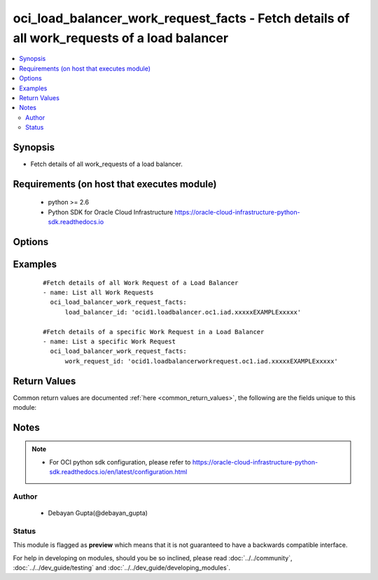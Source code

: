 .. _oci_load_balancer_work_request_facts:


oci_load_balancer_work_request_facts - Fetch details of all work_requests of a load balancer
++++++++++++++++++++++++++++++++++++++++++++++++++++++++++++++++++++++++++++++++++++++++++++

.. versionadded:: 2.x




.. contents::
   :local:
   :depth: 2


Synopsis
--------


* Fetch details of all work_requests of a load balancer.



Requirements (on host that executes module)
-------------------------------------------

  * python >= 2.6
  * Python SDK for Oracle Cloud Infrastructure https://oracle-cloud-infrastructure-python-sdk.readthedocs.io



Options
-------

.. raw:: html

    <table border=1 cellpadding=4>

    <tr>
    <th class="head">parameter</th>
    <th class="head">required</th>
    <th class="head">default</th>
    <th class="head">choices</th>
    <th class="head">comments</th>
    </tr>

    <tr>
    <td>api_user<br/><div style="font-size: small;"></div></td>
    <td>no</td>
    <td></td>
    <td></td>
    <td>
        <div>The OCID of the user, on whose behalf, OCI APIs are invoked. If not set, then the value of the OCI_USER_OCID environment variable, if any, is used. This option is required if the user is not specified through a configuration file (See <code>config_file_location</code>). To get the user's OCID, please refer <a href='https://docs.us-phoenix-1.oraclecloud.com/Content/API/Concepts/apisigningkey.htm'>https://docs.us-phoenix-1.oraclecloud.com/Content/API/Concepts/apisigningkey.htm</a>.</div>
    </td>
    </tr>

    <tr>
    <td>api_user_fingerprint<br/><div style="font-size: small;"></div></td>
    <td>no</td>
    <td></td>
    <td></td>
    <td>
        <div>Fingerprint for the key pair being used. If not set, then the value of the OCI_USER_FINGERPRINT environment variable, if any, is used. This option is required if the key fingerprint is not specified through a configuration file (See <code>config_file_location</code>). To get the key pair's fingerprint value please refer <a href='https://docs.us-phoenix-1.oraclecloud.com/Content/API/Concepts/apisigningkey.htm'>https://docs.us-phoenix-1.oraclecloud.com/Content/API/Concepts/apisigningkey.htm</a>.</div>
    </td>
    </tr>

    <tr>
    <td>api_user_key_file<br/><div style="font-size: small;"></div></td>
    <td>no</td>
    <td></td>
    <td></td>
    <td>
        <div>Full path and filename of the private key (in PEM format). If not set, then the value of the OCI_USER_KEY_FILE variable, if any, is used. This option is required if the private key is not specified through a configuration file (See <code>config_file_location</code>). If the key is encrypted with a pass-phrase, the <code>api_user_key_pass_phrase</code> option must also be provided.</div>
    </td>
    </tr>

    <tr>
    <td>api_user_key_pass_phrase<br/><div style="font-size: small;"></div></td>
    <td>no</td>
    <td></td>
    <td></td>
    <td>
        <div>Passphrase used by the key referenced in <code>api_user_key_file</code>, if it is encrypted. If not set, then the value of the OCI_USER_KEY_PASS_PHRASE variable, if any, is used. This option is required if the key passphrase is not specified through a configuration file (See <code>config_file_location</code>).</div>
    </td>
    </tr>

    <tr>
    <td>config_file_location<br/><div style="font-size: small;"></div></td>
    <td>no</td>
    <td></td>
    <td></td>
    <td>
        <div>Path to configuration file. If not set then the value of the OCI_CONFIG_FILE environment variable, if any, is used. Otherwise, defaults to ~/.oci/config.</div>
    </td>
    </tr>

    <tr>
    <td>config_profile_name<br/><div style="font-size: small;"></div></td>
    <td>no</td>
    <td>DEFAULT</td>
    <td></td>
    <td>
        <div>The profile to load from the config file referenced by <code>config_file_location</code>. If not set, then the value of the OCI_CONFIG_PROFILE environment variable, if any, is used. Otherwise, defaults to the &quot;DEFAULT&quot; profile in <code>config_file_location</code>.</div>
    </td>
    </tr>

    <tr>
    <td>load_balancer_id<br/><div style="font-size: small;"></div></td>
    <td>no</td>
    <td></td>
    <td></td>
    <td>
        <div>Identifier of the Load Balancer to which the Work Requests belongs. Mutually exclusive with work_request_id.</div>
        </br><div style="font-size: small;">aliases: id</div>
    </td>
    </tr>

    <tr>
    <td>region<br/><div style="font-size: small;"></div></td>
    <td>no</td>
    <td></td>
    <td></td>
    <td>
        <div>The Oracle Cloud Infrastructure region to use for all OCI API requests. If not set, then the value of the OCI_REGION variable, if any, is used. This option is required if the region is not specified through a configuration file (See <code>config_file_location</code>). Please refer to <a href='https://docs.us-phoenix-1.oraclecloud.com/Content/General/Concepts/regions.htm'>https://docs.us-phoenix-1.oraclecloud.com/Content/General/Concepts/regions.htm</a> for more information on OCI regions.</div>
    </td>
    </tr>

    <tr>
    <td>tenancy<br/><div style="font-size: small;"></div></td>
    <td>no</td>
    <td></td>
    <td></td>
    <td>
        <div>OCID of your tenancy. If not set, then the value of the OCI_TENANCY variable, if any, is used. This option is required if the tenancy OCID is not specified through a configuration file (See <code>config_file_location</code>). To get the tenancy OCID, please refer <a href='https://docs.us-phoenix-1.oraclecloud.com/Content/API/Concepts/apisigningkey.htm'>https://docs.us-phoenix-1.oraclecloud.com/Content/API/Concepts/apisigningkey.htm</a></div>
    </td>
    </tr>

    <tr>
    <td>work_request_id<br/><div style="font-size: small;"></div></td>
    <td>no</td>
    <td></td>
    <td></td>
    <td>
        <div>Identifier of the Work Request whose details needs to be fetched.</div>
    </td>
    </tr>

    </table>
    </br>

Examples
--------

 ::

    
    #Fetch details of all Work Request of a Load Balancer
    - name: List all Work Requests
      oci_load_balancer_work_request_facts:
          load_balancer_id: 'ocid1.loadbalancer.oc1.iad.xxxxxEXAMPLExxxxx'

    #Fetch details of a specific Work Request in a Load Balancer
    - name: List a specific Work Request
      oci_load_balancer_work_request_facts:
          work_request_id: 'ocid1.loadbalancerworkrequest.oc1.iad.xxxxxEXAMPLExxxxx'


Return Values
-------------

Common return values are documented :ref:`here <common_return_values>`, the following are the fields unique to this module:

.. raw:: html

    <table border=1 cellpadding=4>

    <tr>
    <th class="head">name</th>
    <th class="head">description</th>
    <th class="head">returned</th>
    <th class="head">type</th>
    <th class="head">sample</th>
    </tr>

    <tr>
    <td>work_requests</td>
    <td>
        <div>Attributes of the Work Requests fetched.</div>
    </td>
    <td align=center>success</td>
    <td align=center>complex</td>
    <td align=center></td>
    </tr>

    <tr>
    <td>contains:</td>
    <td colspan=4>
        <table border=1 cellpadding=2>

        <tr>
        <th class="head">name</th>
        <th class="head">description</th>
        <th class="head">returned</th>
        <th class="head">type</th>
        <th class="head">sample</th>
        </tr>

        <tr>
        <td>lifecycle_state</td>
        <td>
            <div>The current state of the Load Balancer</div>
        </td>
        <td align=center>always</td>
        <td align=center>string</td>
        <td align=center>ACCEPTED</td>
        </tr>

        <tr>
        <td>time_finished</td>
        <td>
            <div>The date and time the work request was completed, in the format defined by RFC3339.</div>
        </td>
        <td align=center>always</td>
        <td align=center>datetime</td>
        <td align=center>2018-06-26T21:112:29.600Z</td>
        </tr>

        <tr>
        <td>time_accepted</td>
        <td>
            <div>The date and time the work request was created, in the format defined by RFC3339.</div>
        </td>
        <td align=center>always</td>
        <td align=center>datetime</td>
        <td align=center>2018-06-26 21:10:29.600000</td>
        </tr>

        <tr>
        <td>error_details</td>
        <td>
            <div>Error details of the work request</div>
        </td>
        <td align=center>always</td>
        <td align=center>list</td>
        <td align=center>[{'errorCode': 'BAD_INPUT', 'message': "Default Listener on port '80' refer to VIP 'private-vip' twice"}]</td>
        </tr>

        <tr>
        <td>load_balancer_id</td>
        <td>
            <div>The OCID of the load balancer the Work Request is associated with.</div>
        </td>
        <td align=center>always</td>
        <td align=center>string</td>
        <td align=center>ocid1.loadbalancer.oc1.iad.xxxxxEXAMPLExxxxx</td>
        </tr>

        <tr>
        <td>message</td>
        <td>
            <div>A collection of data, related to the load balancer provisioning process, that helps with debugging in the event of failure. Possible data elements include - workflow name - event ID - work request ID - load balancer ID - workflow completion message</div>
        </td>
        <td align=center>always</td>
        <td align=center>string</td>
        <td align=center>{'eventId': '43644f81-8724-1324', 'workRequestId': 'ocid1.loadbalancerworkrequest.oc1.iad.xxxxxEXAMPLExxxxx', 'workflowName': 'AddHostnameWorkflow', 'loadBalancerId': 'ocid1.loadbalancer..aaaa', 'message': 'OK', 'type': 'SUCCESS'}</td>
        </tr>

        <tr>
        <td>type</td>
        <td>
            <div>The type of action the work request represents.</div>
        </td>
        <td align=center>always</td>
        <td align=center>string</td>
        <td align=center>[{'lifecycle_state': 'SUCCEEDED', 'time_finished': '2018-06-22T09:02:54.687000+00:00', 'time_accepted': '2018-06-22T09:02:38.505000+00:00', 'error_details': [], 'load_balancer_id': 'ocid1.loadbalancer..aaaa', 'message': {'eventId': '43644f81-8724-44b0-a13', 'workRequestId': 'ocid1.loadbalancerworkrequest.oc1.iad.xxxxxEXAMPLExxxxx', 'workflowName': 'AddHostnameWorkflow', 'loadBalancerId': 'ocid1.loadbalancer..aaaa', 'message': 'OK', 'type': 'SUCCESS'}, 'type': 'CreateHostname', 'id': 'ocid1.loadbalancerworkrequest.oc1.iad.xxxxxEXAMPLExxxxx'}, {'lifecycle_state': 'SUCCEEDED', 'time_finished': '2018-06-22T09:02:54.687000+00:00', 'time_accepted': '2018-06-22T09:02:38.505000+00:00', 'error_details': [], 'load_balancer_id': 'ocid1.loadbalancer..aaaa', 'message': {'eventId': '43644f81-8724-44b0-a14', 'workRequestId': 'ocid1.loadbalancerworkrequest.oc1.iad.xxxxxEXAMPLExxxxx', 'workflowName': 'AddHostnameWorkflow', 'loadBalancerId': 'ocid1.loadbalancer..aaaa', 'message': 'OK', 'type': 'SUCCESS'}, 'type': 'CreateHostname', 'id': 'ocid1.loadbalancerworkrequest.oc1.iad.xxxxxEXAMPLExxxxx'}]</td>
        </tr>

        <tr>
        <td>id</td>
        <td>
            <div>Identifier of the Work Request</div>
        </td>
        <td align=center>always</td>
        <td align=center>string</td>
        <td align=center>ocid1.loadbalancerworkrequest.oc1.xxxxxEXAMPLExxxxx</td>
        </tr>

        </table>
    </td>
    </tr>

    </table>
    </br>
    </br>


Notes
-----

.. note::
    - For OCI python sdk configuration, please refer to https://oracle-cloud-infrastructure-python-sdk.readthedocs.io/en/latest/configuration.html


Author
~~~~~~

    * Debayan Gupta(@debayan_gupta)




Status
~~~~~~

This module is flagged as **preview** which means that it is not guaranteed to have a backwards compatible interface.



For help in developing on modules, should you be so inclined, please read :doc:`../../community`, :doc:`../../dev_guide/testing` and :doc:`../../dev_guide/developing_modules`.
